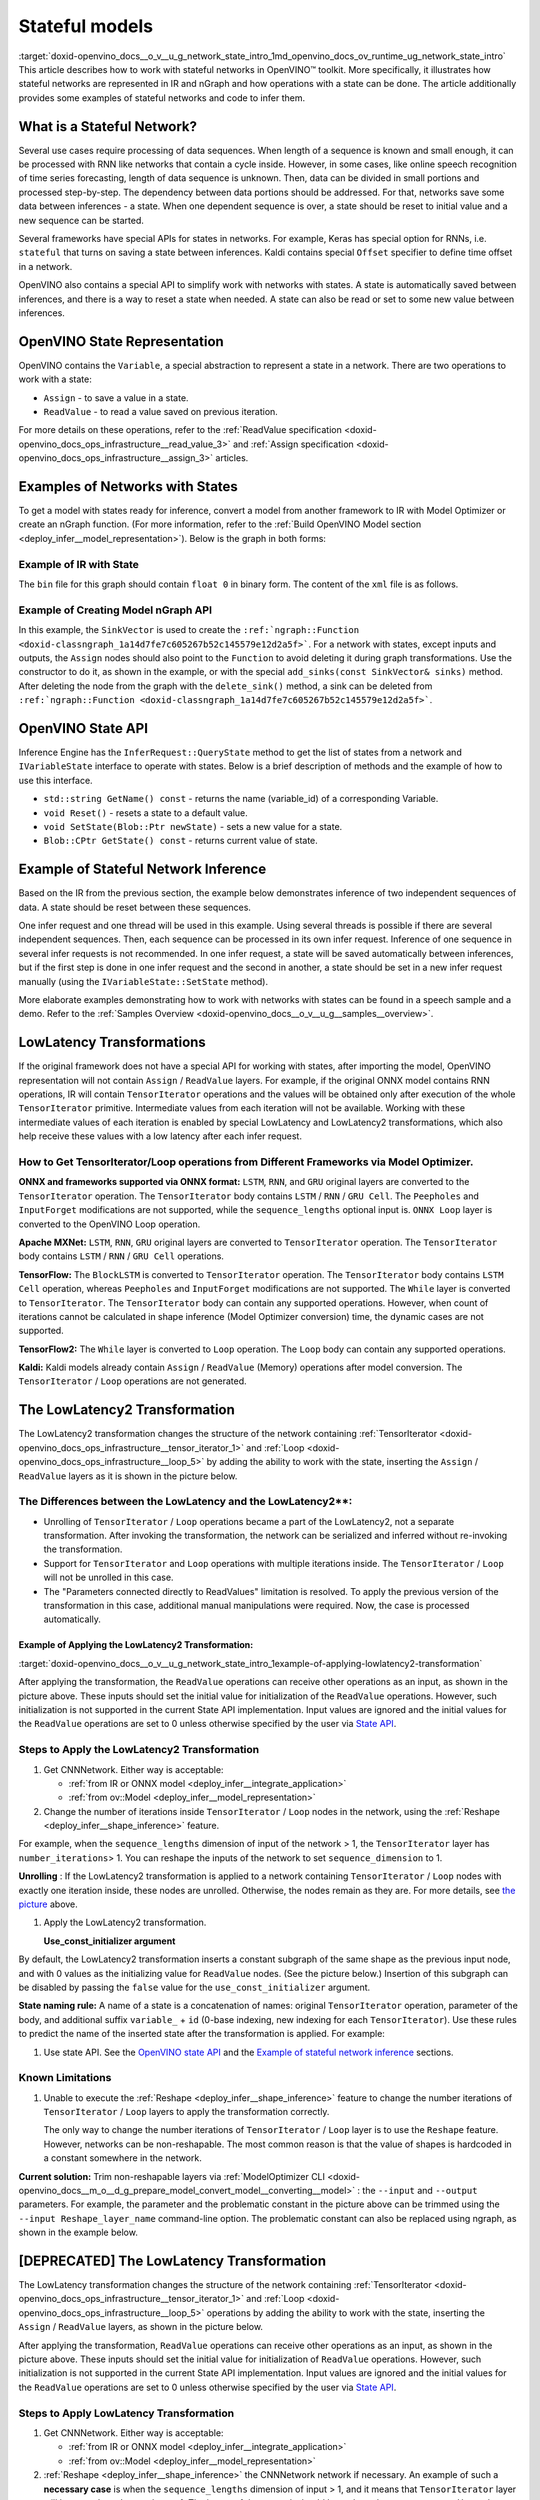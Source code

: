 .. index:: pair: page; Stateful models
.. _doxid-openvino_docs__o_v__u_g_network_state_intro:


Stateful models
===============

:target:`doxid-openvino_docs__o_v__u_g_network_state_intro_1md_openvino_docs_ov_runtime_ug_network_state_intro` This article describes how to work with stateful networks in OpenVINO™ toolkit. More specifically, it illustrates how stateful networks are represented in IR and nGraph and how operations with a state can be done. The article additionally provides some examples of stateful networks and code to infer them.

What is a Stateful Network?
~~~~~~~~~~~~~~~~~~~~~~~~~~~

Several use cases require processing of data sequences. When length of a sequence is known and small enough, it can be processed with RNN like networks that contain a cycle inside. However, in some cases, like online speech recognition of time series forecasting, length of data sequence is unknown. Then, data can be divided in small portions and processed step-by-step. The dependency between data portions should be addressed. For that, networks save some data between inferences - a state. When one dependent sequence is over, a state should be reset to initial value and a new sequence can be started.

Several frameworks have special APIs for states in networks. For example, Keras has special option for RNNs, i.e. ``stateful`` that turns on saving a state between inferences. Kaldi contains special ``Offset`` specifier to define time offset in a network.

OpenVINO also contains a special API to simplify work with networks with states. A state is automatically saved between inferences, and there is a way to reset a state when needed. A state can also be read or set to some new value between inferences.

OpenVINO State Representation
~~~~~~~~~~~~~~~~~~~~~~~~~~~~~

OpenVINO contains the ``Variable``, a special abstraction to represent a state in a network. There are two operations to work with a state:

* ``Assign`` - to save a value in a state.

* ``ReadValue`` - to read a value saved on previous iteration.

For more details on these operations, refer to the :ref:`ReadValue specification <doxid-openvino_docs_ops_infrastructure__read_value_3>` and :ref:`Assign specification <doxid-openvino_docs_ops_infrastructure__assign_3>` articles.

Examples of Networks with States
~~~~~~~~~~~~~~~~~~~~~~~~~~~~~~~~

To get a model with states ready for inference, convert a model from another framework to IR with Model Optimizer or create an nGraph function. (For more information, refer to the :ref:`Build OpenVINO Model section <deploy_infer__model_representation>`). Below is the graph in both forms:

.. image::  ./_assets/state_network_example.png

Example of IR with State
------------------------

The ``bin`` file for this graph should contain ``float 0`` in binary form. The content of the ``xml`` file is as follows.

.. ref-code-block:: cpp

	<?xml version="1.0" ?>
	<net name="summator" version="10">
	    <layers>
	        <layer id="0" name="init_value" type="Const" version="opset6">
	            <data element_type="f32" offset="0" shape="1,1" size="4"/>
	            <output>
	                <port id="1" precision="FP32">
	                    <dim>1</dim>
	                    <dim>1</dim>
	                </port>
	            </output>
	        </layer>
	        <layer id="1" name="read" type="ReadValue" version="opset6">
	            <data variable_id="id"/>
	            <input>
	                <port id="0">
	                    <dim>1</dim>
	                    <dim>1</dim>
	                </port>
	            </input>
	            <output>
	                <port id="1" precision="FP32">
	                    <dim>1</dim>
	                    <dim>1</dim>
	                </port>
	            </output>
	        </layer>
	        <layer id="2" name="input" type="Parameter" version="opset6">
	            <data element_type="f32" shape="1,1"/>
	            <output>
	                <port id="0" precision="FP32">
	                    <dim>1</dim>
	                    <dim>1</dim>
	                </port>
	            </output>
	        </layer>
	        <layer id="3" name="add_sum" type="Add" version="opset6">
	            <input>
	                <port id="0">
	                    <dim>1</dim>
	                    <dim>1</dim>
	                </port>
	                <port id="1">
	                    <dim>1</dim>
	                    <dim>1</dim>
	                </port>
	            </input>
	            <output>
	                <port id="2" precision="FP32">
	                    <dim>1</dim>
	                    <dim>1</dim>
	                </port>
	            </output>
	        </layer>
	        <layer id="4" name="save" type="Assign" version="opset6">
	            <data variable_id="id"/>
	            <input>
	                <port id="0">
	                    <dim>1</dim>
	                    <dim>1</dim>
	                </port>
	            </input>
	        </layer>
	        <layer id="10" name="add" type="Add" version="opset6">
	            <data axis="1"/>
	            <input>
	                <port id="0">
	                    <dim>1</dim>
	                    <dim>1</dim>
	                </port>
	                <port id="1">
	                    <dim>1</dim>
	                    <dim>1</dim>
	                </port>
	            </input>
	            <output>
	                <port id="2" precision="FP32">
	                    <dim>1</dim>
	                    <dim>1</dim>
	                </port>
	            </output>
	        </layer>
	        <layer id="5" name="output/sink_port_0" type="Result" version="opset6">
	            <input>
	                <port id="0">
	                    <dim>1</dim>
	                    <dim>1</dim>
	                </port>
	            </input>
	        </layer>
	    </layers>
	    <edges>
	        <edge from-layer="0" from-port="1" to-layer="1" to-port="0"/>
	                <edge from-layer="2" from-port="0" to-layer="3" to-port="1"/>
	                <edge from-layer="1" from-port="1" to-layer="3" to-port="0"/>
	                <edge from-layer="3" from-port="2" to-layer="4" to-port="0"/>
	                <edge from-layer="3" from-port="2" to-layer="10" to-port="0"/> 
	                <edge from-layer="1" from-port="1" to-layer="10" to-port="1"/>
	                <edge from-layer="10" from-port="2" to-layer="5" to-port="0"/>
	    </edges>
	    <meta_data>
	        <MO_version value="unknown version"/>
	        <cli_parameters>
	        </cli_parameters>
	    </meta_data>
	</net>

Example of Creating Model nGraph API
------------------------------------

.. ref-code-block:: cpp

	#include <ngraph/opsets/opset6.hpp>
	#include <ngraph/op/util/variable.hpp>
	// ...
	
	auto arg = make_shared<ngraph::opset6::Parameter>(:ref:`element::f32 <doxid-group__ov__element__cpp__api_1gadc8a5dda3244028a5c0b024897215d43>`, Shape{1, 1});
	auto init_const = ngraph::opset6::Constant::create(:ref:`element::f32 <doxid-group__ov__element__cpp__api_1gadc8a5dda3244028a5c0b024897215d43>`, Shape{1, 1}, {0});
	
	// The ReadValue/Assign operations must be used in pairs in the network.
	// For each such a pair, its own variable object must be created.
	const std::string variable_name("variable0");
	auto variable = std::make_shared<ngraph::Variable>(VariableInfo{:ref:`PartialShape::dynamic <doxid-group__ov__element__cpp__api_1ga771959a6fb52f9f6497a5e057b2a16a6>`(), :ref:`element::dynamic <doxid-group__ov__element__cpp__api_1ga771959a6fb52f9f6497a5e057b2a16a6>`, variable_name});
	
	// Creating ngraph::function
	auto read = make_shared<ngraph::opset6::ReadValue>(init_const, variable);
	std::vector<shared_ptr<ngraph::Node>> args = {arg, read};
	auto :ref:`add <doxid-namespacengraph_1_1runtime_1_1reference_1a12956a756feab4106f4f12a6a372db41>` = make_shared<ngraph::opset6::Add>(arg, read);
	auto assign = make_shared<ngraph::opset6::Assign>(:ref:`add <doxid-namespacengraph_1_1runtime_1_1reference_1a12956a756feab4106f4f12a6a372db41>`, variable);
	auto add2 = make_shared<ngraph::opset6::Add>(:ref:`add <doxid-namespacengraph_1_1runtime_1_1reference_1a12956a756feab4106f4f12a6a372db41>`, read);
	auto res = make_shared<ngraph::opset6::Result>(add2);
	
	auto :ref:`f <doxid-namespacengraph_1_1runtime_1_1reference_1a4582949bb0b6082a5159f90c43a71ca9>` = make_shared<Function>(:ref:`ResultVector <doxid-namespaceov_1adf9015702d0f2f7e69c705651f19b72a>`({res}), :ref:`ParameterVector <doxid-namespaceov_1a2fd9bce881f1d37b496cf2e098274098>`({arg}), :ref:`SinkVector <doxid-namespaceov_1ac3345f8bb7cf21a546f437de5f1db333>`({assign}));

In this example, the ``SinkVector`` is used to create the ``:ref:`ngraph::Function <doxid-classngraph_1a14d7fe7c605267b52c145579e12d2a5f>```. For a network with states, except inputs and outputs, the ``Assign`` nodes should also point to the ``Function`` to avoid deleting it during graph transformations. Use the constructor to do it, as shown in the example, or with the special ``add_sinks(const SinkVector& sinks)`` method. After deleting the node from the graph with the ``delete_sink()`` method, a sink can be deleted from ``:ref:`ngraph::Function <doxid-classngraph_1a14d7fe7c605267b52c145579e12d2a5f>```.

OpenVINO State API
~~~~~~~~~~~~~~~~~~

Inference Engine has the ``InferRequest::QueryState`` method to get the list of states from a network and ``IVariableState`` interface to operate with states. Below is a brief description of methods and the example of how to use this interface.

* ``std::string GetName() const`` - returns the name (variable_id) of a corresponding Variable.

* ``void Reset()`` - resets a state to a default value.

* ``void SetState(Blob::Ptr newState)`` - sets a new value for a state.

* ``Blob::CPtr GetState() const`` - returns current value of state.

Example of Stateful Network Inference
~~~~~~~~~~~~~~~~~~~~~~~~~~~~~~~~~~~~~

Based on the IR from the previous section, the example below demonstrates inference of two independent sequences of data. A state should be reset between these sequences.

One infer request and one thread will be used in this example. Using several threads is possible if there are several independent sequences. Then, each sequence can be processed in its own infer request. Inference of one sequence in several infer requests is not recommended. In one infer request, a state will be saved automatically between inferences, but if the first step is done in one infer request and the second in another, a state should be set in a new infer request manually (using the ``IVariableState::SetState`` method).

.. ref-code-block:: cpp

	  // input data
	  std::vector<float> data = { 1,2,3,4,5,6};
	  // infer the first utterance
	  for (size_t next_input = 0; next_input < data.size()/2; next_input++) {
	      MemoryBlob::Ptr minput = as<MemoryBlob>(ptrInputBlobs[0]);
	      auto minputHolder = minput->wmap();

	      std::memcpy(minputHolder.as<void \*>(),
	          &data[next_input],
	          sizeof(float));

	      inferRequest.Infer();
	      // check states
	      auto states = inferRequest.QueryState();
	      if (states.empty()) {
	          throw std::runtime_error("Queried states are empty");
	      }
	      auto mstate = as<MemoryBlob>(states[0].GetState());
	      if (mstate == nullptr) {
	          throw std::runtime_error("Can't cast state to MemoryBlob");
	      }
	      auto state_buf = mstate->rmap();
	      float \* state =state_buf.as<float\*>(); 
	      std::cout << state[0] << "\n";
	  }

	  // resetting state between utterances
	  std::cout<<"Reset state\n";
	  for (auto &&state : inferRequest.QueryState()) {
	      state.Reset();
	  }

	  // infer the second utterance
	  for (size_t next_input = data.size()/2; next_input < data.size(); next_input++) {
	      MemoryBlob::Ptr minput = as<MemoryBlob>(ptrInputBlobs[0]);
	      auto minputHolder = minput->wmap();

	      std::memcpy(minputHolder.as<void \*>(),
	          &data[next_input],
	          sizeof(float));

	      inferRequest.Infer();
	      // check states
	      auto states = inferRequest.QueryState();
	      auto mstate = as<MemoryBlob>(states[0].GetState());
	      auto state_buf = mstate->rmap();
	      float \* state =state_buf.as<float\*>(); 
	      std::cout << state[0] << "\n";
	}

More elaborate examples demonstrating how to work with networks with states can be found in a speech sample and a demo. Refer to the :ref:`Samples Overview <doxid-openvino_docs__o_v__u_g__samples__overview>`.

LowLatency Transformations
~~~~~~~~~~~~~~~~~~~~~~~~~~

If the original framework does not have a special API for working with states, after importing the model, OpenVINO representation will not contain ``Assign`` / ``ReadValue`` layers. For example, if the original ONNX model contains RNN operations, IR will contain ``TensorIterator`` operations and the values will be obtained only after execution of the whole ``TensorIterator`` primitive. Intermediate values from each iteration will not be available. Working with these intermediate values of each iteration is enabled by special LowLatency and LowLatency2 transformations, which also help receive these values with a low latency after each infer request.

How to Get TensorIterator/Loop operations from Different Frameworks via Model Optimizer.
----------------------------------------------------------------------------------------

**ONNX and frameworks supported via ONNX format:** ``LSTM``, ``RNN``, and ``GRU`` original layers are converted to the ``TensorIterator`` operation. The ``TensorIterator`` body contains ``LSTM`` / ``RNN`` / ``GRU Cell``. The ``Peepholes`` and ``InputForget`` modifications are not supported, while the ``sequence_lengths`` optional input is. ``ONNX Loop`` layer is converted to the OpenVINO Loop operation.

**Apache MXNet:** ``LSTM``, ``RNN``, ``GRU`` original layers are converted to ``TensorIterator`` operation. The ``TensorIterator`` body contains ``LSTM`` / ``RNN`` / ``GRU Cell`` operations.

**TensorFlow:** The ``BlockLSTM`` is converted to ``TensorIterator`` operation. The ``TensorIterator`` body contains ``LSTM Cell`` operation, whereas ``Peepholes`` and ``InputForget`` modifications are not supported. The ``While`` layer is converted to ``TensorIterator``. The ``TensorIterator`` body can contain any supported operations. However, when count of iterations cannot be calculated in shape inference (Model Optimizer conversion) time, the dynamic cases are not supported.

**TensorFlow2:** The ``While`` layer is converted to ``Loop`` operation. The ``Loop`` body can contain any supported operations.

**Kaldi:** Kaldi models already contain ``Assign`` / ``ReadValue`` (Memory) operations after model conversion. The ``TensorIterator`` / ``Loop`` operations are not generated.

The LowLatencу2 Transformation
~~~~~~~~~~~~~~~~~~~~~~~~~~~~~~~

The LowLatency2 transformation changes the structure of the network containing :ref:`TensorIterator <doxid-openvino_docs_ops_infrastructure__tensor_iterator_1>` and :ref:`Loop <doxid-openvino_docs_ops_infrastructure__loop_5>` by adding the ability to work with the state, inserting the ``Assign`` / ``ReadValue`` layers as it is shown in the picture below.

The Differences between the LowLatency and the LowLatency2\*\*:
---------------------------------------------------------------

* Unrolling of ``TensorIterator`` / ``Loop`` operations became a part of the LowLatency2, not a separate transformation. After invoking the transformation, the network can be serialized and inferred without re-invoking the transformation.

* Support for ``TensorIterator`` and ``Loop`` operations with multiple iterations inside. The ``TensorIterator`` / ``Loop`` will not be unrolled in this case.

* The "Parameters connected directly to ReadValues" limitation is resolved. To apply the previous version of the transformation in this case, additional manual manipulations were required. Now, the case is processed automatically.

Example of Applying the LowLatency2 Transformation:
+++++++++++++++++++++++++++++++++++++++++++++++++++

:target:`doxid-openvino_docs__o_v__u_g_network_state_intro_1example-of-applying-lowlatency2-transformation`

.. image::  ./_assets/applying_low_latency_2.png
	:alt: applying_low_latency_2_example

After applying the transformation, the ``ReadValue`` operations can receive other operations as an input, as shown in the picture above. These inputs should set the initial value for initialization of the ``ReadValue`` operations. However, such initialization is not supported in the current State API implementation. Input values are ignored and the initial values for the ``ReadValue`` operations are set to 0 unless otherwise specified by the user via `State API <#openvino-state-api>`__.

Steps to Apply the LowLatency2 Transformation
---------------------------------------------

#. Get CNNNetwork. Either way is acceptable:
   
   * :ref:`from IR or ONNX model <deploy_infer__integrate_application>`
   
   * :ref:`from ov::Model <deploy_infer__model_representation>`

#. Change the number of iterations inside ``TensorIterator`` / ``Loop`` nodes in the network, using the :ref:`Reshape <deploy_infer__shape_inference>` feature.

For example, when the ``sequence_lengths`` dimension of input of the network > 1, the ``TensorIterator`` layer has ``number_iterations``> 1. You can reshape the inputs of the network to set ``sequence_dimension`` to 1.

.. ref-code-block:: cpp

	// Network before reshape: Parameter (name: X, shape: [2 (sequence_lengths), 1, 16]) -> TensorIterator (num_iteration = 2, axis = 0) -> ...
	
	cnnNetwork.reshape({"X" : {1, 1, 16});
	
	// Network after reshape: Parameter (name: X, shape: [1 (sequence_lengths), 1, 16]) -> TensorIterator (num_iteration = 1, axis = 0) -> ...

**Unrolling** : If the LowLatency2 transformation is applied to a network containing ``TensorIterator`` / ``Loop`` nodes with exactly one iteration inside, these nodes are unrolled. Otherwise, the nodes remain as they are. For more details, see `the picture <#example-of-applying-lowlatency2-transformation>`__ above.

#. Apply the LowLatency2 transformation.
   
   .. ref-code-block:: cpp
   
   	#include "ie_transformations.hpp"
   	
   	...
   	
   	InferenceEngine::lowLatency2(cnnNetwork); // 2nd argument 'use_const_initializer = true' by default
   
   **Use_const_initializer argument**

By default, the LowLatency2 transformation inserts a constant subgraph of the same shape as the previous input node, and with 0 values as the initializing value for ``ReadValue`` nodes. (See the picture below.) Insertion of this subgraph can be disabled by passing the ``false`` value for the ``use_const_initializer`` argument.

.. ref-code-block:: cpp

	:ref:`InferenceEngine::lowLatency2 <doxid-namespace_inference_engine_1a472a46b52ae2ae5d4fe42de27031c0b5>`(cnnNetwork, false);

.. image::  ./_assets/llt2_use_const_initializer.png
	:alt: use_const_initializer_example

**State naming rule:** A name of a state is a concatenation of names: original ``TensorIterator`` operation, parameter of the body, and additional suffix ``variable_`` + ``id`` (0-base indexing, new indexing for each ``TensorIterator``). Use these rules to predict the name of the inserted state after the transformation is applied. For example:

.. ref-code-block:: cpp

	// Precondition in ngraph::function.
	// Created TensorIterator and Parameter in body of TensorIterator with names
	std::string tensor_iterator_name = "TI_name"
	std::string body_parameter_name = "param_name"
	std::string idx = "0"; // it's a first variable in the network
	
	// The State will be named "TI_name/param_name/variable_0"
	auto state_name = tensor_iterator_name + "//" + body_parameter_name + "//" + "variable_" + idx;
	
	:ref:`InferenceEngine::CNNNetwork <doxid-class_inference_engine_1_1_c_n_n_network>` cnnNetwork = :ref:`InferenceEngine::CNNNetwork <doxid-class_inference_engine_1_1_c_n_n_network>`{function};
	:ref:`InferenceEngine::lowLatency2 <doxid-namespace_inference_engine_1a472a46b52ae2ae5d4fe42de27031c0b5>`(cnnNetwork);
	
	:ref:`InferenceEngine::ExecutableNetwork <doxid-class_inference_engine_1_1_executable_network>` executableNetwork = core->LoadNetwork(/\*cnnNetwork, targetDevice, configuration\*/);
	
	// Try to find the Variable by name
	auto states = executableNetwork.QueryState();
	for (auto& state : states) {
	    auto name = state.GetName();
	    if (name == state_name) {
	        // some actions
	    }
	}

#. Use state API. See the `OpenVINO state API <#openvino-state-api>`__ and the `Example of stateful network inference <#example-of-stateful-network-inference>`__ sections.

Known Limitations
-----------------

#. Unable to execute the :ref:`Reshape <deploy_infer__shape_inference>` feature to change the number iterations of ``TensorIterator`` / ``Loop`` layers to apply the transformation correctly.
   
   The only way to change the number iterations of ``TensorIterator`` / ``Loop`` layer is to use the ``Reshape`` feature. However, networks can be non-reshapable. The most common reason is that the value of shapes is hardcoded in a constant somewhere in the network.

.. image::  ./_assets/low_latency_limitation_2.png
	:alt: low_latency_limitation_2

**Current solution:** Trim non-reshapable layers via :ref:`ModelOptimizer CLI <doxid-openvino_docs__m_o__d_g_prepare_model_convert_model__converting__model>` : the ``--input`` and ``--output`` parameters. For example, the parameter and the problematic constant in the picture above can be trimmed using the ``--input Reshape_layer_name`` command-line option. The problematic constant can also be replaced using ngraph, as shown in the example below.

.. ref-code-block:: cpp

	// nGraph example. How to replace a Constant with hardcoded values of shapes in the network with another one with the new values.
	// Assume we know which Constant (const_with_hardcoded_shape) prevents the reshape from being applied.
	// Then we can find this Constant by name on the network and replace it with a new one with the correct shape.
	auto func = cnnNetwork.:ref:`getFunction <doxid-class_inference_engine_1_1_c_n_n_network_1a7053e8341ddf7fc03466fd623558bdf3>`();
	// Creating the new Constant with a correct shape.
	// For the example shown in the picture above, the new values of the Constant should be 1, 1, 10 instead of 1, 49, 10
	auto new_const = std::make_shared<ngraph::opset6::Constant>( /\*type, shape, value_with_correct_shape\*/ );
	for (const auto& node : func->get_ops()) {
	    // Trying to find the problematic Constant by name.
	    if (node->get_friendly_name() == "name_of_non_reshapable_const") {
	        auto const_with_hardcoded_shape = std::dynamic_pointer_cast<ngraph::opset6::Constant>(node);
	        // Replacing the problematic Constant with a new one. Do this for all the problematic Constants in the network, then 
	        // you can apply the reshape feature.
	        :ref:`ngraph::replace_node <doxid-namespaceov_1a75d84ee654edb73fe4fb18936a5dca6d>`(const_with_hardcoded_shape, new_const);
	    }
	}



[DEPRECATED] The LowLatency Transformation
~~~~~~~~~~~~~~~~~~~~~~~~~~~~~~~~~~~~~~~~~~

The LowLatency transformation changes the structure of the network containing :ref:`TensorIterator <doxid-openvino_docs_ops_infrastructure__tensor_iterator_1>` and :ref:`Loop <doxid-openvino_docs_ops_infrastructure__loop_5>` operations by adding the ability to work with the state, inserting the ``Assign`` / ``ReadValue`` layers, as shown in the picture below.

.. image::  ./_assets/applying_low_latency.png
	:alt: applying_low_latency_example

After applying the transformation, ``ReadValue`` operations can receive other operations as an input, as shown in the picture above. These inputs should set the initial value for initialization of ``ReadValue`` operations. However, such initialization is not supported in the current State API implementation. Input values are ignored and the initial values for the ``ReadValue`` operations are set to 0 unless otherwise specified by the user via `State API <#openvino-state-api>`__.

Steps to Apply LowLatency Transformation
----------------------------------------

#. Get CNNNetwork. Either way is acceptable:
   
   * :ref:`from IR or ONNX model <deploy_infer__integrate_application>`
   
   * :ref:`from ov::Model <deploy_infer__model_representation>`

#. :ref:`Reshape <deploy_infer__shape_inference>` the CNNNetwork network if necessary. An example of such a **necessary case** is when the ``sequence_lengths`` dimension of input > 1, and it means that ``TensorIterator`` layer will have ``number_iterations``> 1. The inputs of the network should be reshaped to set ``sequence_dimension`` to exactly 1.

Usually, the following exception, which occurs after applying a transform when trying to infer the network in a plugin, indicates the need to apply the reshape feature: ``C++ exception with description "Function is incorrect. The Assign and ReadValue operations must be used in pairs in the network."`` This means that there are several pairs of ``Assign`` / ``ReadValue`` operations with the same ``variable_id`` in the network and operations were inserted into each iteration of the ``TensorIterator``.

.. ref-code-block:: cpp

	// Network before reshape: Parameter (name: X, shape: [2 (sequence_lengths), 1, 16]) -> TensorIterator (num_iteration = 2, axis = 0) -> ...
	
	cnnNetwork.:ref:`reshape <doxid-class_inference_engine_1_1_c_n_n_network_1abaa4311b783beb2f7bd2ff103589816c>`({"X" : {1, 1, 16});
	
	// Network after reshape: Parameter (name: X, shape: [1 (sequence_lengths), 1, 16]) -> TensorIterator (num_iteration = 1, axis = 0) -> ...

#. Apply the LowLatency transformation.
   
   .. ref-code-block:: cpp
   
   	#include "ie_transformations.hpp"
   	
   	...
   	
   	InferenceEngine::LowLatency(cnnNetwork);
   
   **State naming rule:** a name of a state is a concatenation of names: original ``TensorIterator`` operation, parameter of the body, and additional suffix ``variable_`` + ``id`` (0-base indexing, new indexing for each ``TensorIterator``). Use these rules to predict the name of the inserted state after the transformation is applied. For example:

.. ref-code-block:: cpp

	// Precondition in ngraph::function.
	// Created TensorIterator and Parameter in body of TensorIterator with names
	std::string tensor_iterator_name = "TI_name"
	std::string body_parameter_name = "param_name"
	std::string idx = "0"; // it's a first variable in the network
	
	// The State will be named "TI_name/param_name/variable_0"
	auto state_name = tensor_iterator_name + "//" + body_parameter_name + "//" + "variable_" + idx;
	
	:ref:`InferenceEngine::CNNNetwork <doxid-class_inference_engine_1_1_c_n_n_network>` cnnNetwork = :ref:`InferenceEngine::CNNNetwork <doxid-class_inference_engine_1_1_c_n_n_network>`{function};
	:ref:`InferenceEngine::LowLatency <doxid-namespace_inference_engine_1a94efd17b1649a1e7dbc6e89d45ed81be>`(cnnNetwork);
	
	:ref:`InferenceEngine::ExecutableNetwork <doxid-class_inference_engine_1_1_executable_network>` executableNetwork = core->LoadNetwork(/\*cnnNetwork, targetDevice, configuration\*/);
	
	// Try to find the Variable by name
	auto states = executableNetwork.QueryState();
	for (auto& state : states) {
	    auto name = state.GetName();
	    if (name == state_name) {
	        // some actions
	    }
	}



#. Use state API. See the `OpenVINO state API <#openvino-state-api>`__ and the `Example of stateful network inference <#example-of-stateful-network-inference>`__ sections.

Known Limitations for the LowLatency [DEPRECATED]
-------------------------------------------------

#. Parameters connected directly to ``ReadValues`` (states) after the transformation is applied are not allowed.
   
   Unnecessary parameters may remain on the graph after applying the transformation. The automatic handling of this case inside the transformation is currently not possible. Such parameters should be removed manually from ``:ref:`ngraph::Function <doxid-classngraph_1a14d7fe7c605267b52c145579e12d2a5f>``` or replaced with a constant.

.. image::  ./_assets/low_latency_limitation_1.png
	:alt: low_latency_limitation_1

**Current solutions:**

* Replace a parameter with a constant (freeze) with the ``[0, 0, 0 … 0]`` value via :ref:`ModelOptimizer CLI <doxid-openvino_docs__m_o__d_g_prepare_model_convert_model__converting__model>` : the ``--input`` or ``--freeze_placeholder_with_value`` parameters.

* Use nGraph API to replace a parameter with a constant, as shown in the example below:
  
  .. ref-code-block:: cpp
  
  	// nGraph example. How to replace Parameter with Constant.
  	auto func = cnnNetwork.:ref:`getFunction <doxid-class_inference_engine_1_1_c_n_n_network_1a7053e8341ddf7fc03466fd623558bdf3>`();
  	// Creating the new Constant with zero values.
  	auto new_const = std::make_shared<ngraph::opset6::Constant>( /\*type, shape, std::vector with zeros\*/ );
  	for (const auto& param : func->get_parameters()) {
  	    // Trying to find the problematic Constant by name.
  	    if (param->get_friendly_name() == "param_name") {
  	        // Replacing the problematic Param with a Constant.
  	        :ref:`ngraph::replace_node <doxid-namespaceov_1a75d84ee654edb73fe4fb18936a5dca6d>`(param, new_const);
  	        // Removing problematic Parameter from ngraph::function
  	        func->remove_parameter(param);
  	    }
  	}

Unable to execute reshape precondition to apply the transformation correctly.

Networks can be non-reshapable. The most common reason is that the value of shapes is hardcoded in the constant somewhere in the network.

.. image::  ./_assets/low_latency_limitation_2.png
	:alt: low_latency_limitation_2

**Current solutions:**

* Trim non-reshapable layers via :ref:`ModelOptimizer CLI <doxid-openvino_docs__m_o__d_g_prepare_model_convert_model__converting__model>` : the ``--input`` and ``--output`` parameters. For example, the parameter and the problematic constant (as shown in the picture above) can be trimmed using the ``--input Reshape_layer_name`` command-line option.

* Use nGraph API to replace the problematic constant, as shown in the example below:
  
  .. ref-code-block:: cpp
  
  	// nGraph example. How to replace a Constant with hardcoded values of shapes in the network with another one with the new values.
  	// Assume we know which Constant (const_with_hardcoded_shape) prevents the reshape from being applied.
  	// Then we can find this Constant by name on the network and replace it with a new one with the correct shape.
  	auto func = cnnNetwork.:ref:`getFunction <doxid-class_inference_engine_1_1_c_n_n_network_1a7053e8341ddf7fc03466fd623558bdf3>`();
  	// Creating the new Constant with a correct shape.
  	// For the example shown in the picture above, the new values of the Constant should be 1, 1, 10 instead of 1, 49, 10
  	auto new_const = std::make_shared<ngraph::opset6::Constant>( /\*type, shape, value_with_correct_shape\*/ );
  	for (const auto& node : func->get_ops()) {
  	    // Trying to find the problematic Constant by name.
  	    if (node->get_friendly_name() == "name_of_non_reshapable_const") {
  	        auto const_with_hardcoded_shape = std::dynamic_pointer_cast<ngraph::opset6::Constant>(node);
  	        // Replacing the problematic Constant with a new one. Do this for all the problematic Constants in the network, then 
  	        // you can apply the reshape feature.
  	        :ref:`ngraph::replace_node <doxid-namespaceov_1a75d84ee654edb73fe4fb18936a5dca6d>`(const_with_hardcoded_shape, new_const);
  	    }
  	}

